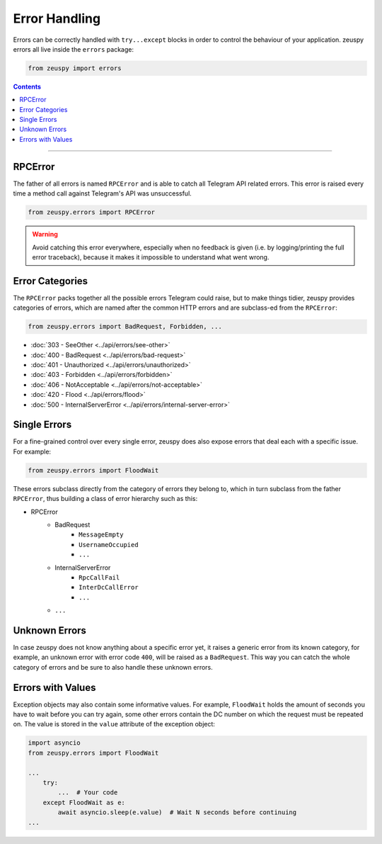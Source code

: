 Error Handling
==============

Errors can be correctly handled with ``try...except`` blocks in order to control the behaviour of your application.
zeuspy errors all live inside the ``errors`` package:

.. code-block:: python

    from zeuspy import errors

.. contents:: Contents
    :backlinks: none
    :depth: 1
    :local:

-----

RPCError
--------

The father of all errors is named ``RPCError`` and is able to catch all Telegram API related errors.
This error is raised every time a method call against Telegram's API was unsuccessful.

.. code-block:: python

    from zeuspy.errors import RPCError

.. warning::

    Avoid catching this error everywhere, especially when no feedback is given (i.e. by logging/printing the full error
    traceback), because it makes it impossible to understand what went wrong.

Error Categories
----------------

The ``RPCError`` packs together all the possible errors Telegram could raise, but to make things tidier, zeuspy
provides categories of errors, which are named after the common HTTP errors and are subclass-ed from the ``RPCError``:

.. code-block:: python

    from zeuspy.errors import BadRequest, Forbidden, ...

-   :doc:`303 - SeeOther <../api/errors/see-other>`
-   :doc:`400 - BadRequest <../api/errors/bad-request>`
-   :doc:`401 - Unauthorized <../api/errors/unauthorized>`
-   :doc:`403 - Forbidden <../api/errors/forbidden>`
-   :doc:`406 - NotAcceptable <../api/errors/not-acceptable>`
-   :doc:`420 - Flood <../api/errors/flood>`
-   :doc:`500 - InternalServerError <../api/errors/internal-server-error>`

Single Errors
-------------

For a fine-grained control over every single error, zeuspy does also expose errors that deal each with a specific
issue. For example:

.. code-block:: python

    from zeuspy.errors import FloodWait

These errors subclass directly from the category of errors they belong to, which in turn subclass from the father
``RPCError``, thus building a class of error hierarchy such as this:

- RPCError
    - BadRequest
        - ``MessageEmpty``
        - ``UsernameOccupied``
        - ``...``
    - InternalServerError
        - ``RpcCallFail``
        - ``InterDcCallError``
        - ``...``
    - ``...``

.. _Errors: api/errors

Unknown Errors
--------------

In case zeuspy does not know anything about a specific error yet, it raises a generic error from its known category,
for example, an unknown error with error code ``400``, will be raised as a ``BadRequest``. This way you can catch the
whole category of errors and be sure to also handle these unknown errors.

Errors with Values
------------------

Exception objects may also contain some informative values. For example, ``FloodWait`` holds the amount of seconds you
have to wait before you can try again, some other errors contain the DC number on which the request must be repeated on.
The value is stored in the ``value`` attribute of the exception object:

.. code-block:: python

    import asyncio
    from zeuspy.errors import FloodWait

    ...
        try:
            ...  # Your code
        except FloodWait as e:
            await asyncio.sleep(e.value)  # Wait N seconds before continuing
    ...